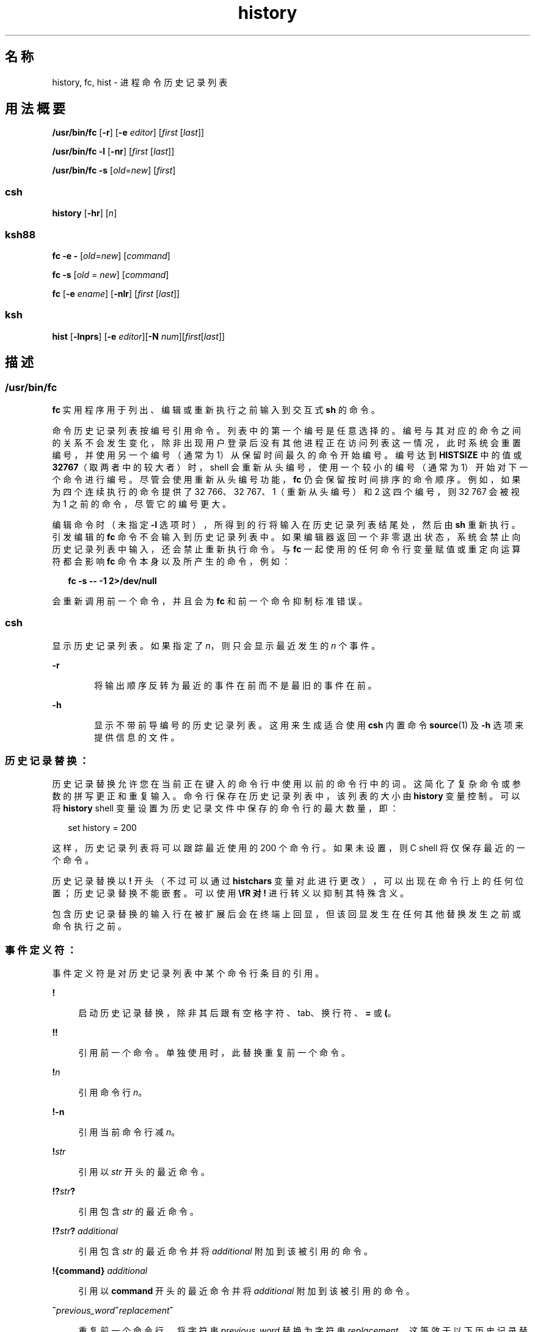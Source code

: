 '\" te
.\" Copyright 1989 AT&T
.\" Copyright (c) 2007, 2011, Oracle and/or its affiliates.All rights reserved.
.\" Portions Copyright (c) 1982-2007 AT&T Knowledge Ventures
.\" Copyright (c) 1992, X/Open Company Limited All Rights Reserved
.\" Sun Microsystems, Inc. gratefully acknowledges The Open Group for permission to reproduce portions of its copyrighted documentation.Original documentation from The Open Group can be obtained online at http://www.opengroup.org/bookstore/.
.\" The Institute of Electrical and Electronics Engineers and The Open Group, have given us permission to reprint portions of their documentation.In the following statement, the phrase "this text" refers to portions of the system documentation.Portions of this text are reprinted and reproduced in electronic form in the Sun OS Reference Manual, from IEEE Std 1003.1, 2004 Edition, Standard for Information Technology -- Portable Operating System Interface (POSIX), The Open Group Base Specifications Issue 6, Copyright (C) 2001-2004 by the Institute of Electrical and Electronics Engineers, Inc and The Open Group.In the event of any discrepancy between these versions and the original IEEE and The Open Group Standard, the original IEEE and The Open Group Standard is the referee document.The original Standard can be obtained online at http://www.opengroup.org/unix/online.html.This notice shall appear on any product containing this material. 
.TH history 1 "2011 年 7 月 12 日" "SunOS 5.11" "用户命令"
.SH 名称
history, fc, hist \- 进程命令历史记录列表
.SH 用法概要
.LP
.nf
\fB/usr/bin/fc\fR [\fB-r\fR] [\fB-e\fR \fIeditor\fR] [\fIfirst\fR [\fIlast\fR]]
.fi

.LP
.nf
\fB/usr/bin/fc\fR \fB-l\fR [\fB-nr\fR] [\fIfirst\fR [\fIlast\fR]]
.fi

.LP
.nf
\fB/usr/bin/fc\fR \fB-s\fR [\fIold\fR=\fInew\fR] [\fIfirst\fR]
.fi

.SS "csh"
.LP
.nf
\fBhistory\fR [\fB-hr\fR] [\fIn\fR]
.fi

.SS "ksh88"
.LP
.nf
\fBfc\fR \fB-e\fR \fB-\fR [\fIold\fR=\fInew\fR] [\fIcommand\fR]
.fi

.LP
.nf
\fBfc\fR \fB-s\fR [\fIold\fR = \fInew\fR] [\fIcommand\fR]
.fi

.LP
.nf
\fBfc\fR [\fB-e\fR \fIename\fR] [\fB-nlr\fR] [\fIfirst\fR [\fIlast\fR]]
.fi

.SS "ksh"
.LP
.nf
\fBhist\fR [\fB-lnprs\fR] [\fB-e\fR \fIeditor\fR][\fB-N\fR \fInum\fR][\fIfirst\fR[\fIlast\fR]]
.fi

.SH 描述
.SS "/usr/bin/fc"
.sp
.LP
\fBfc\fR 实用程序用于列出、编辑或重新执行之前输入到交互式 \fBsh\fR 的命令。
.sp
.LP
命令历史记录列表按编号引用命令。列表中的第一个编号是任意选择的。编号与其对应的命令之间的关系不会发生变化，除非出现用户登录后没有其他进程正在访问列表这一情况，此时系统会重置编号，并使用另一个编号（通常为 1）从保留时间最久的命令开始编号。编号达到 \fBHISTSIZE\fR 中的值或 \fB32767\fR（取两者中的较大者）时，shell 会重新从头编号，使用一个较小的编号（通常为 1）开始对下一个命令进行编号。尽管会使用重新从头编号功能，\fBfc\fR 仍会保留按时间排序的命令顺序。例如，如果为四个连续执行的命令提供了 32 766、32 767、1（重新从头编号）和 2 这四个编号，则 32 767 会被视为 1 之前的命令，尽管它的编号更大。
.sp
.LP
编辑命令时（未指定 \fB-l\fR 选项时），所得到的行将输入在历史记录列表结尾处，然后由 \fBsh\fR 重新执行。引发编辑的 \fBfc\fR 命令不会输入到历史记录列表中。如果编辑器返回一个非零退出状态，系统会禁止向历史记录列表中输入，还会禁止重新执行命令。与 \fBfc\fR 一起使用的任何命令行变量赋值或重定向运算符都会影响 \fBfc\fR 命令本身以及所产生的命令，例如：
.sp
.in +2
.nf
\fBfc -s -- -1 2>/dev/null\fR
.fi
.in -2
.sp

.sp
.LP
会重新调用前一个命令，并且会为 \fBfc\fR 和前一个命令抑制标准错误。
.SS "csh"
.sp
.LP
显示历史记录列表。如果指定了 \fIn\fR，则只会显示最近发生的 \fIn\fR 个事件。
.sp
.ne 2
.mk
.na
\fB\fB-r\fR\fR
.ad
.RS 6n
.rt  
将输出顺序反转为最近的事件在前而不是最旧的事件在前。
.RE

.sp
.ne 2
.mk
.na
\fB\fB-h\fR\fR
.ad
.RS 6n
.rt  
显示不带前导编号的历史记录列表。这用来生成适合使用 \fBcsh\fR 内置命令 \fBsource\fR(1) 及 \fB-h\fR 选项来提供信息的文件。
.RE

.SS "历史记录替换："
.sp
.LP
历史记录替换允许您在当前正在键入的命令行中使用以前的命令行中的词。这简化了复杂命令或参数的拼写更正和重复输入。命令行保存在历史记录列表中，该列表的大小由 \fBhistory\fR 变量控制。可以将 \fBhistory\fR shell 变量设置为历史记录文件中保存的命令行的最大数量，即：
.sp
.in +2
.nf
set history = 200
.fi
.in -2

.sp
.LP
这样，历史记录列表将可以跟踪最近使用的 200 个命令行。如果未设置，则 C shell 将仅保存最近的一个命令。
.sp
.LP
历史记录替换以 \fB!\fR 开头（不过可以通过 \fBhistchars\fR 变量对此进行更改），可以出现在命令行上的任何位置；历史记录替换不能嵌套。可以使用 \fB\\fR 对 \fB!\fR 进行转义以抑制其特殊含义。
.sp
.LP
包含历史记录替换的输入行在被扩展后会在终端上回显，但该回显发生在任何其他替换发生之前或命令执行之前。
.SS "事件定义符："
.sp
.LP
事件定义符是对历史记录列表中某个命令行条目的引用。
.sp
.ne 2
.mk
.na
\fB\fB!\fR\fR
.ad
.sp .6
.RS 4n
启动历史记录替换，除非其后跟有空格字符、tab、换行符、\fB=\fR 或 \fB(\fR。
.RE

.sp
.ne 2
.mk
.na
\fB\fB!!\fR\fR
.ad
.sp .6
.RS 4n
引用前一个命令。单独使用时，此替换重复前一个命令。
.RE

.sp
.ne 2
.mk
.na
\fB\fB!\fR\fIn\fR\fR
.ad
.sp .6
.RS 4n
引用命令行 \fIn\fR。
.RE

.sp
.ne 2
.mk
.na
\fB\fB!\fR\fB-n\fR\fR
.ad
.sp .6
.RS 4n
引用当前命令行减 \fIn\fR。
.RE

.sp
.ne 2
.mk
.na
\fB\fB!\fR\fIstr\fR\fR
.ad
.sp .6
.RS 4n
引用以 \fIstr\fR 开头的最近命令。
.RE

.sp
.ne 2
.mk
.na
\fB\fB!?\fR\fIstr\fR\fB?\fR\fR
.ad
.sp .6
.RS 4n
引用包含 \fIstr\fR 的最近命令。
.RE

.sp
.ne 2
.mk
.na
\fB\fB!?\fR\fIstr\fR\fB?\fR \fIadditional\fR\fR
.ad
.sp .6
.RS 4n
引用包含 \fIstr\fR 的最近命令并将 \fIadditional\fR 附加到该被引用的命令。
.RE

.sp
.ne 2
.mk
.na
\fB\fB!{\fR\fBcommand\fR\fB}\fR \fIadditional\fR\fR
.ad
.sp .6
.RS 4n
引用以 \fBcommand\fR 开头的最近命令并将 \fIadditional\fR 附加到该被引用的命令。
.RE

.sp
.ne 2
.mk
.na
\fB\fB^\fR\fIprevious_word\fR\fB^\fR\fIreplacement\fR\fB^\fR\fR
.ad
.sp .6
.RS 4n
重复前一个命令行，将字符串 \fIprevious_word\fR 替换为字符串 \fIreplacement\fR。这等效于以下历史记录替换：
.sp
重复前一个命令行，将字符串 \fIprevious_word\fR 替换为字符串 \fIreplacement\fR。这等效于以下历史记录替换：
.sp
.in +2
.nf
\fB!:s/\fR\fIprevious_word\fR\fB/\fR\fIreplacement\fR\fB/\fR.
.fi
.in -2

要重新执行之前的某个特定命令\fB并\fR进行这样的替换，比如说，重复执行命令 #6，请使用以下命令：
.sp
.in +2
.nf
\fB!:6s/\fR\fIprevious_word\fR\fB/\fR\fIreplacement\fR\fB/\fR.
.fi
.in -2

.RE

.SS "词定义符："
.sp
.LP
`\fB:\fR'（冒号）将事件指定与词定义符相隔离。如果词定义符以 \fB^\fR、\fB$\fR、\fB*\fR、\fB-\fR 或 \fB%\fR 开头，则可以省略冒号。如果将从前一个命令选择词，则在事件指定中可以忽略第二个 \fB!\fR 字符。例如，\fB!!:1\fR 和 \fB!:1\fR 都引用前一个命令中的第一个词，而 \fB!!$\fR 和 \fB!$\fR 都引用前一个命令中的最后一个词。词定义符包括：
.sp
.ne 2
.mk
.na
\fB\fB#\fR\fR
.ad
.RS 7n
.rt  
迄今为止键入的整个命令行。
.RE

.sp
.ne 2
.mk
.na
\fB\fB0\fR\fR
.ad
.RS 7n
.rt  
输入的第一个词（命令）。
.RE

.sp
.ne 2
.mk
.na
\fB\fIn\fR\fR
.ad
.RS 7n
.rt  
第 \fIn\fR 个参数。
.RE

.sp
.ne 2
.mk
.na
\fB\fB^\fR\fR
.ad
.RS 7n
.rt  
第一个参数，也就是 \fB1\fR。
.RE

.sp
.ne 2
.mk
.na
\fB\fB$\fR\fR
.ad
.RS 7n
.rt  
最后一个参数。
.RE

.sp
.ne 2
.mk
.na
\fB\fB%\fR\fR
.ad
.RS 7n
.rt  
与（最近的）\fB?\fR\fIs\fR 搜索匹配的词。
.RE

.sp
.ne 2
.mk
.na
\fB\fIx\fR\fB-\fR\fIy\fR\fR
.ad
.RS 7n
.rt  
某一范围内的词；\fB-\fR\fIy\fR 是 \fB0-\fR\fIy\fR 的缩写。
.RE

.sp
.ne 2
.mk
.na
\fB\fB*\fR\fR
.ad
.RS 7n
.rt  
所有参数，或者一个空值（如果事件中只有一个词）。
.RE

.sp
.ne 2
.mk
.na
\fB\fIx\fR\fB*\fR\fR
.ad
.RS 7n
.rt  
\fIx\fR\fB-$\fR\fI 的缩写。\fR
.RE

.sp
.ne 2
.mk
.na
\fB\fIx\fR\fB-\fR\fR
.ad
.RS 7n
.rt  
与 \fIx\fR\fB*\fR 一样，但省略了词 \fB$\fR。
.RE

.SS "修饰符："
.sp
.LP
在可选的词定义符后，您可以添加包含下列一个或多个修饰符的序列，每个序列前都有一个 \fB:\fR。
.sp
.ne 2
.mk
.na
\fB\fBh\fR\fR
.ad
.RS 28n
.rt  
删除结尾路径名组件，保留头部。
.RE

.sp
.ne 2
.mk
.na
\fB\fBr\fR\fR
.ad
.RS 28n
.rt  
删除 `\fB\&.\fR\fIxxx\fR' 形式的结尾后缀，保留基名。
.RE

.sp
.ne 2
.mk
.na
\fB\fBe\fR\fR
.ad
.RS 28n
.rt  
删除除后缀以外的所有内容，从而保留扩展名。
.RE

.sp
.ne 2
.mk
.na
\fB\fBs/\fR\fIoldchars\fR\fB/\fR\fIreplacements\fR\fB/\fR\fR
.ad
.RS 28n
.rt  
使用 \fIreplacements\fR 替换 \fIoldchars\fR。\fIoldchars\fR 是一个字符串，可以包含嵌入的空格，但事件定义符中的 \fIprevious_word\fR 不能包含嵌入的空格。
.sp
.in +2
.nf
\fB^\fR\fIoldchars\fR\fB^\fR\fIreplacements\fR\fB^\fR
.fi
.in -2

.RE

.sp
.ne 2
.mk
.na
\fB\fBt\fR\fR
.ad
.RS 28n
.rt  
删除所有前导路径名组件，保留尾部。
.RE

.sp
.ne 2
.mk
.na
\fB\fB&\fR\fR
.ad
.RS 28n
.rt  
重复前一个替换。
.RE

.sp
.ne 2
.mk
.na
\fB\fBg\fR\fR
.ad
.RS 28n
.rt  
向每个词中的匹配项的第一个实例应用更改，向其附加上面的前缀（例如 \fBg&\fR）。
.RE

.sp
.ne 2
.mk
.na
\fB\fBp\fR\fR
.ad
.RS 28n
.rt  
列显新命令但不执行它。
.RE

.sp
.ne 2
.mk
.na
\fB\fBq\fR\fR
.ad
.RS 28n
.rt  
将替代的词用引号括起来，防止被进一步替换。
.RE

.sp
.ne 2
.mk
.na
\fB\fBx\fR\fR
.ad
.RS 28n
.rt  
与 \fBq\fR 一样，但在每个空格字符、制表符或换行符处拆分为词。
.RE

.sp
.LP
除非前面带有一个 \fBg\fR，否则修改将仅应用于与 \fIoldchars\fR 匹配的第一个字符串。如果没有匹配的字符串，则会产生错误。
.sp
.LP
左侧的替换项不是正则表达式，而是字符串。任何字符都可以取代 \fB/\fR 用作分隔符。使用反斜杠将分隔符字符括起来。右侧的字符 \fB&\fR 将被来自左侧的文本替换。可以用反斜杠将 \fB&\fR 括起来。空 \fIoldchars\fR 将使用前一个字符串，该字符串来自 \fIoldchars\fR 或者来自 \fB!?\fR\fIs\fR 中的上下文扫描字符串 \fIs\fR。如果一个换行符直接跟在 \fIreplacements\fR 之后，则可以省略最右侧的分隔符；类似地，还可以省略上下文扫描中最右侧的 \fB?\fR。
.sp
.LP
如果没有事件指定，则历史记录引用将引用上一个命令，或者引用命令行上以前的某个历史记录引用（如果有）。
.SS "ksh88"
.sp
.LP
使用 \fBfc\fR 时，如果命令形式为
.sp
.in +2
.nf
\fBfc -e \(mi [\fIold\fR=\fInew\fR] [\fIcommand\fR],\fR
.fi
.in -2
.sp

.sp
.LP
或
.sp
.in +2
.nf
\fBfc -s [\fIold\fR=\fInew\fR] [\fIcommand\fR],\fR
.fi
.in -2
.sp

.sp
.LP
则 \fIcommand\fR 会在 \fIold\fR\fB=\fR\fInew\fR 替换执行后重新执行。如果不存在 \fIcommand\fR 参数，则会执行在此终端键入的最近一个命令。
.sp
.LP
使用 \fBfc\fR 时，如果命令形式为
.sp
.in +2
.nf
\fBfc [-e \fIename\fR] [-nlr ] [\fIfirst\fR [\fIlast\fR]],\fR
.fi
.in -2
.sp

.sp
.LP
则会从在终端键入的最近 \fBHISTSIZE\fR 个命令中，选择从第 \fIfirst\fR 个到第 \fIlast\fR 个的一系列命令。参数 \fIfirst\fR 和 \fIlast\fR 可以指定为数字或字符串。字符串用于查找以指定字符串开头的最近命令。负数用作到当前命令数的偏移。如果选择了 \fB-l\fR 标志，则命令将列在标准输出中。否则，将在包含这些键盘命令的文件中调用编辑器程序 \fB- e\fR \fIname\fR。如果未提供 \fIename\fR，则会将变量 \fBFCEDIT\fR 的值（缺省值 \fB/bin/ed\fR）用作编辑器。编辑完成后，将执行编辑后的命令。如果未指定 \fBlast\fR，则会将它设置为 \fIfirst\fR。如果未指定 \fIfirst\fR，则针对编辑和列显的缺省值分别为上一条命令和 -16。标志 \fB-r\fR 用于颠倒命令顺序，而标志 \fB-n\fR 用于在列显时抑制命令编号。（有关命令行编辑的更多信息，请参见 \fBksh88\fR(1)。）
.sp
.ne 2
.mk
.na
\fB\fBHISTFILE\fR\fR
.ad
.RS 12n
.rt  
如果在调用 shell 时设置了此变量，则此变量的值是存储命令历史记录时所使用的文件的路径名。
.RE

.sp
.ne 2
.mk
.na
\fB\fBHISTSIZE\fR\fR
.ad
.RS 12n
.rt  
如果在调用 shell 时设置了此变量，此 shell 可访问的以前输入的命令的数目则大于或等于此数目。缺省值为 \fB128\fR。
.RE

.SS "命令重新输入："
.sp
.LP
从终端设备输入的最近 \fBHISTSIZE\fR 个（缺省值为 128）命令的文本保存在 \fBhistory\fR 文件中。如果未设置 \fBHISTFILE\fR 变量或者如果此变量指定的文件无法写入，则会使用 \fB$HOME/.sh_history\fR。shell 可以访问使用指定的同一 \fBHISTFILE\fR 的所有\fI交互式\fR shell 的命令。特殊命令 \fBfc\fR 用来列出或编辑此文件的某个部分。要编辑或列出的文件部分可以根据编号进行选择，或者通过指定此命令的第一个字符或前几个字符来进行选择。可以指定一个命令或一系列命令。如果未将编辑器程序指定为 \fBfc\fR 的参数，则会使用变量 \fBFCEDIT\fR 的值。如果未定义 \fBFCEDIT\fR，则会使用 \fB/bin/ed\fR。退出编辑器时，将输出并重新执行编辑后的命令。编辑器名称 \fB-\fR 用于跳过编辑阶段，并重新执行命令。在这种情况下，在执行之前可使用 \fIold\fR\fB =\fR\fInew\fR 格式的替换参数来修改命令。例如，如果 \fBr\fR 的别名为 \fB´fc\fR \fB-e\fR \fB- ´\fR，则键入 \fB`r\fR \fBbad=good\fR \fBc' \fR 将重新执行以字母 \fBc\fR 开头的最近的命令，并将第一次出现的字符串 \fBbad\fR 替换为字符串 \fBgood\fR。
.sp
.LP
在复合命令中使用 \fBfc\fR 内置命令会导致整个命令从历史记录文件中消失。
.SS "ksh"
.sp
.LP
\fBhist\fR 用于列出、编辑或重新执行以前输入到当前 shell 环境中的命令。
.sp
.LP
命令历史记录列表按编号引用命令。列表中的第一个编号是任意选择的。在登录会话期间，编号与其对应的命令之间的关系不会发生变化。当编号达到 \fB32767\fR 时，会从 \fB1\fR 开始重新编号，但仍会保留各命令的顺序。
.sp
.LP
在未指定 \fBl\fR 选项的情况下编辑命令时，所得到的行会输入在历史记录列表结尾处，然后由当前 shell 重新执行。引发编辑的 \fBhist\fR 命令不会输入到历史记录列表中。如果编辑器返回一个\fB非零\fR退出状态，则这将禁止向历史记录列表中输入，还会禁止重新执行命令。命令行变量赋值和重定向会影响 \fBhist\fR 命令和重新执行的命令。 
.sp
.LP
\fIfirst\fR 和 \fIlast\fR 用于定义命令的范围。将 \fIfirst\fR 和 \fIlast\fR 指定为以下类型之一：
.sp
.ne 2
.mk
.na
\fB\fInumber\fR\fR
.ad
.RS 11n
.rt  
表示命令编号的一个正数。可以将 \fB+\fR 符号放在 \fInumber\fR 前面。
.RE

.sp
.ne 2
.mk
.na
\fB\fB-\fR\fInumber\fR\fR
.ad
.RS 11n
.rt  
表示在 \fInumber\fR 个命令之前执行的命令的一个负数。例如，\fB-1\fR 指的是前一条命令。
.RE

.sp
.ne 2
.mk
.na
\fB\fIstring\fR\fR
.ad
.RS 11n
.rt  
\fIstring\fR 是指最近输入的以 \fIstring\fR 开头的命令。\fIstring\fR 不得包含 \fB=\fR。
.RE

.sp
.LP
如果省略了 \fIfirst\fR，则将使用前一条命令，除非指定了 \fB-l\fR，在此情况下它缺省设置为 \fB-16\fR，而 last 缺省设置为 \fB-1\fR。
.sp
.LP
如果指定了 \fIfirst\fR 但省略了 \fIlast\fR，则 \fIlast\fR 缺省设置为 \fIfirst\fR，除非指定了 \fB-l\fR，在此情况下它缺省设置为 \fB-1\fR。
.sp
.LP
如果未指定编辑器，当设置了 \fBHISTEDIT\fR 变量时将使用该变量指定的编辑器，否则，当设置了 \fBFCEDIT\fR 变量时将使用该变量指定的编辑器，其他情况下将使用 \fBed\fR。
.SH 选项
.sp
.LP
支持以下选项：
.sp
.ne 2
.mk
.na
\fB\fB\fR\fB-e\fR \fIeditor\fR\fR
.ad
.RS 13n
.rt  
使用 \fIeditor\fR 指定的编辑器编辑命令。\fIeditor\fR 字符串是一个实用程序名称，可以通过 \fBPATH\fR 变量进行搜索。未指定 \fB-e\fR 时，\fBFCEDIT\fR 变量中的值将用作缺省值。如果 \fBFCEDIT\fR 为空或未设置，则会使用 \fBed\fR 作为编辑器。
.RE

.sp
.ne 2
.mk
.na
\fB\fB-l\fR\fR
.ad
.RS 13n
.rt  
（字母 ell。）列出命令，但不针对它们调用编辑器。命令将按照 \fIfirst\fR 和 \fIlast\fR 操作数指示的顺序写入，但会受 \fB-r\fR 的影响，而且每个命令前都带有命令编号。
.RE

.sp
.ne 2
.mk
.na
\fB\fB-n\fR\fR
.ad
.RS 13n
.rt  
在通过 \fB-l\fR 列出命令时抑制命令编号。
.RE

.sp
.ne 2
.mk
.na
\fB\fB-r\fR\fR
.ad
.RS 13n
.rt  
颠倒命令的列出顺序（使用 \fB-l\fR\fB 时）\fR或编辑顺序（\fB-l\fR 和 \fB-s\fR 均未使用时）。
.RE

.sp
.ne 2
.mk
.na
\fB\fB-s\fR\fR
.ad
.RS 13n
.rt  
重新执行命令，但不调用编辑器。
.RE

.SS "ksh"
.sp
.LP
\fBksh\fR 支持以下选项：
.sp
.ne 2
.mk
.na
\fB\fB-e\fR \fIeditor\fR\fR
.ad
.RS 13n
.rt  
指定用来编辑历史记录命令的编辑器。\fIeditor\fR 的值为 \fB-\fR 等效于指定 \fB-s\fR 选项。
.RE

.sp
.ne 2
.mk
.na
\fB\fB-l\fR\fR
.ad
.RS 13n
.rt  
列出命令，但不编辑和重新执行这些命令。
.RE

.sp
.ne 2
.mk
.na
\fB\fB-N\fR \fInum\fR\fR
.ad
.RS 13n
.rt  
从之前的 \fInum\fR 个命令开始。
.RE

.sp
.ne 2
.mk
.na
\fB\fB-n\fR\fR
.ad
.RS 13n
.rt  
列出命令时抑制命令编号。
.RE

.sp
.ne 2
.mk
.na
\fB\fB-p\fR\fR
.ad
.RS 13n
.rt  
将每个操作数的历史记录扩展的结果写入到标准输出。将忽略所有其他选项。
.RE

.sp
.ne 2
.mk
.na
\fB\fB-r\fR\fR
.ad
.RS 13n
.rt  
颠倒命令的顺序。
.RE

.sp
.ne 2
.mk
.na
\fB\fB-s\fR\fR
.ad
.RS 13n
.rt  
重新执行命令，但不调用编辑器。在这种情况下，可以指定一个 \fIold=new\fR 格式的操作数以在重新执行命令前将命令中第一次出现的字符串 \fIold\fR 替换为 \fInew\fR。
.RE

.SH 操作数
.sp
.LP
支持下列操作数：
.sp
.ne 2
.mk
.na
\fB\fIfirst\fR\fR
.ad
.br
.na
\fB\fIlast\fR\fR
.ad
.RS 9n
.rt  
选择要列出或编辑的命令。可以访问的以前的命令数是由 \fBHISTSIZE\fR 变量的值确定的。\fIfirst\fR 或 \fIlast\fR 或两者的值可以为以下类型之一：
.sp
.ne 2
.mk
.na
\fB[\fB+\fR]\fInumber\fR\fR
.ad
.RS 13n
.rt  
表示命令编号的一个正数。可以使用 \fB-l\fR 选项显示命令编号。
.RE

.sp
.ne 2
.mk
.na
\fB\fB-\fR\fInumber\fR\fR
.ad
.RS 13n
.rt  
表示在 \fInumber\fR 个命令之前执行的命令的一个十进制负数。例如，\fB-1\fR 指的是前一条命令。
.RE

.sp
.ne 2
.mk
.na
\fB\fIstring\fR\fR
.ad
.RS 13n
.rt  
表示最近输入的以某字符串开头的命令的字符串。如果也没有随 \fB-s\fR 指定 \fIold=new\fR 操作数，则 \fIfirst\fR 操作数的字符串形式不能包含嵌入的等号。
.sp
使用带 \fB-s\fR 的概要形式时，如果省略了 \fIfirst\fR，则将使用前一条命令。
.sp
对于不带 \fB-s\fR 的概要形式\fB：\fR
.RS +4
.TP
.ie t \(bu
.el o
如果省略了 \fIlast\fR，则当指定了 \fB-l\fR 时，\fIlast\fR 会缺省设置为前一条命令；否则，它将缺省设置为 \fIfirst\fR。
.RE
.RS +4
.TP
.ie t \(bu
.el o
如果同时省略了 \fIfirst\fR 和 \fIlast\fR，则会根据 \fB-l\fR 选项是否使用，列出前 16 个命令或编辑前一个命令。
.RE
.RS +4
.TP
.ie t \(bu
.el o
如果同时提供了 \fIfirst\fR 和 \fIlast\fR，则会编辑从 \fIfirst\fR 到 \fIlast\fR 的所有命令（未使用 \fB-l\fR 时\fB）\fR，或者列出这些命令（使用了 \fB-l\fR 时）。要编辑多个命令，需要同时向编辑器提供所有这些命令，且每个命令都另起一行。如果 \fIfirst\fR 代表的命令较之 \fIlast\fR 更新，则命令会按照倒序列出或编辑，等同于使用了 \fB-r\fR。例如，第一行上的以下命令等同于第二行上的相应命令：
.sp
.in +2
.nf
fc -r 10 20     fc    30 40 
fc   20 10      fc -r 40 30
.fi
.in -2

.RE
.RS +4
.TP
.ie t \(bu
.el o
使用一个范围内的命令时，如果指定的 \fIfirst\fR 或 \fIlast\fR 值不在历史记录列表内，这不算是错误。\fBfc\fR 会相应替代表示列表中最旧或最新命令的值。例如，如果历史记录列表中只有编号为 1 至 10 的十个命令：
.sp
.in +2
.nf
fc -l 
fc 1 99
.fi
.in -2

则会分别列出和编辑全部十个命令。
.RE
.RE

.sp
.ne 2
.mk
.na
\fB\fIold=new\fR\fR
.ad
.RS 13n
.rt  
将要重新执行的命令中第一次出现的字符串 \fIold\fR 替换为字符串 \fInew\fR。
.RE

.RE

.SH 输出
.sp
.LP
使用 \fB-l\fR 选项列出命令时，列表中各命令的格式如下：
.sp
.in +2
.nf
\fB"%d\et%s\en", <\fR\fIline number\fR\fB>, <\fR\fIcommand\fR\fB>\fR
.fi
.in -2

.sp
.LP
同时指定了 \fB-l\fR 和 \fB-n\fR 选项时，各命令的格式为：
.sp
.in +2
.nf
\fB"\et%s\en", <\fR\fIcommand\fR\fB>\fR
.fi
.in -2

.sp
.LP
如果 \fIcommand\fR\fIcommand\fR 包含多行，则第一行后的行显示为：
.sp
.in +2
.nf
\fB"\et%s\en", <\fR\fIcontinued-command\fR\fB>\fR
.fi
.in -2

.SH 示例
.LP
\fB示例 1 \fR使用 history 和 fc
.sp
.in +2
.nf
             csh                                     ksh88

% history                               $ fc -l
  1   cd /etc                             1   cd /etc
  2   vi passwd                           2   vi passwd
  3   date                                3   date
  4   cd                                  4   cd
  5   du .                                5   du .
  6   ls -t                               6   ls -t
  7   history                             7   fc -l

% !d                                    $ fc -e - d
  du .                                    du .
  262   ./SCCS                            262   ./SCCS
  336   .                                 336   .

% !da                                   $ fc -e - da
  Thu Jul 21 17:29:56 PDT 1994            Thu Jul 21 17:29:56 PDT 1994

%                                       $ alias \e!='fc -e -'

% !!                                    $ !
  date                                    alias ='fc -e -'
  Thu Jul 21 17:29:56 PDT 1994
.fi
.in -2

.SH 环境变量
.sp
.LP
有关影响 \fBfc\fR 执行的环境变量 \fBLC_CTYPE\fR、\fBLC_MESSAGES\fR 和 \fBNLSPATH\fR 的说明，请参见 \fBenviron\fR(5)。
.sp
.ne 2
.mk
.na
\fB\fBFCEDIT\fR\fR
.ad
.RS 12n
.rt  
此变量（经 shell 扩展后）将确定 \fB-e\fR \fIeditor\fR 选项的 \fIeditor\fR 选项参数的缺省值。如果 \fBFCEDIT\fR 为空或未设置，则会使用 \fBed\fR(1) 作为编辑器。
.RE

.sp
.ne 2
.mk
.na
\fB\fBHISTFILE\fR\fR
.ad
.RS 12n
.rt  
确定用于指定命令历史记录文件的路径名。如果未设置 \fBHISTFILE\fR 变量，则 shell 会尝试在用户的起始目录中访问或创建 \fB\&.sh_history\fR 文件。如果 shell 无法获得对历史记录文件的读写访问权限或无法创建该文件，则它会使用一种未指定的机制来确保历史记录正常发挥作用。（本部分中提到的历史记录“文件”应被理解为是指此类情况下的这种未指定的机制。）\fBfc\fR 可以选择仅在初始化历史记录文件时访问此变量；受用户发出的命令、\fBENV\fR 变量指定的文件或 \fB/etc/profile\fR 等系统启动文件的影响，\fBfc\fR 或 \fBsh\fR 首次尝试从历史记录文件中检索条目或者向其中添加条目时，会发生此初始化。（历史记录文件的初始化过程可能依赖于系统启动文件，因为它们可能包含有效取代用户的 \fBHISTFILE\fR 和 \fBHISTSIZE\fR 设置的命令。例如，函数定义命令记录在历史记录文件中，除非设置了 \fBset\fR \fB-o\fR \fBnolog\fR 选项。如果系统管理员将函数定义纳入在 \fBENV\fR 文件之前调用的某个系统启动文件中，则历史记录文件在用户有机会影响其特性之前就已经初始化。）调用 shell 时会先行访问变量 \fBHISTFILE\fR。对 \fBHISTFILE\fR 所做的任何更改在调用另一个 shell 前都不会生效。
.RE

.sp
.ne 2
.mk
.na
\fB\fBHISTSIZE\fR\fR
.ad
.RS 12n
.rt  
确定一个表示可以访问的以前命令数限制的十进制数字。如果未设置此变量，则将使用大于或等于 128 的未指定缺省值。调用 shell 时会先行访问变量 \fBHISTSIZE\fR。对 \fBHISTSIZE\fR 所做的任何更改在调用另一个 shell 前都不会生效。
.RE

.SH 退出状态
.sp
.LP
将返回以下退出值：
.sp
.ne 2
.mk
.na
\fB\fB0\fR\fR
.ad
.RS 6n
.rt  
成功完成了列出操作。
.RE

.sp
.ne 2
.mk
.na
\fB\fB>0\fR\fR
.ad
.RS 6n
.rt  
出现错误。
.RE

.sp
.LP
否则，退出状态为 \fBfc\fR 或 \fBhist\fR 执行的命令的退出状态。
.SH 属性
.sp
.LP
有关下列属性的说明，请参见 \fBattributes\fR(5)：
.sp

.sp
.TS
tab() box;
cw(2.75i) |cw(2.75i) 
lw(2.75i) |lw(2.75i) 
.
属性类型属性值
_
可用性system/core-os
.TE

.SH 另请参见
.sp
.LP
\fBcsh\fR(1)、\fBed\fR(1)、\fBksh\fR(1)、\fBksh88\fR(1)、\fBset\fR(1)、\fBsh\fR(1)、\fBsource\fR(1)、\fBattributes\fR(5)、\fBenviron\fR(5)
